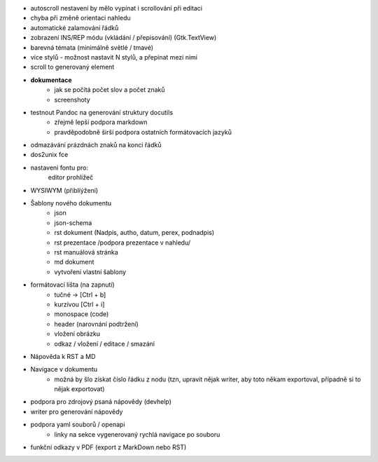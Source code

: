 * autoscroll nestavení by mělo vypínat i scrollování při editaci

* chyba při změně orientaci nahledu

* automatické zalamování řádků
* zobrazení INS/REP módu (vkládání / přepisování) (Gtk.TextView)


* barevná témata (minimálně světlé / tmavé)
* více stylů - možnost nastavit N stylů, a přepínat mezi nimi
* scroll to generovaný element

* **dokumentace**
    - jak se počítá počet slov a počet znaků
    - screenshoty

* testnout Pandoc na generování struktury docutils
    - zřejmě lepší podpora markdown
    - pravděpodobně širší podpora ostatních formátovacích jazyků

* odmazávání prázdnách znaků na konci řádků
* dos2unix fce
* nastaveni fontu pro:
    editor
    prohližeč

* WYSIWYM (přiblíýžení)
* Šablony nového dokumentu
    * json
    * json-schema
    * rst dokument (Nadpis, autho, datum, perex, podnadpis)
    * rst prezentace /podpora prezentace v nahledu/
    * rst manuálová stránka
    * md dokument
    * vytvoření vlastní šablony

* formátovací lišta (na zapnutí)
    * tučné -> [Ctrl + b]
    * kurzívou [Ctrl + i]
    * monospace (code)
    * header (narovnání podtržení)
    * vložení obrázku
    * odkaz / vložení / editace / smazání

* Nápověda k RST a MD
* Navigace v dokumentu
    - možná by šlo získat číslo řádku z nodu (tzn, upravit nějak writer, aby
      toto někam exportoval, případně si to nějak exportovat)

* podpora pro zdrojový psaná nápovědy (devhelp)
* writer pro generování nápovědy

* podpora yaml souborů / openapi
    - linky na sekce vygenerovaný rychlá navigace po souboru

* funkční odkazy v PDF (export z MarkDown nebo RST)
